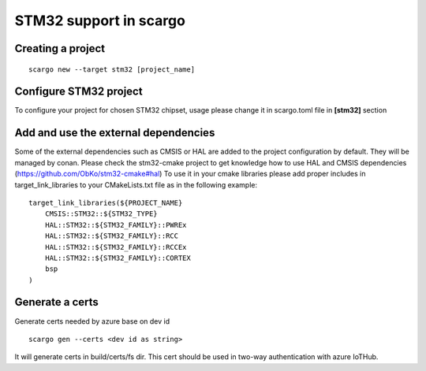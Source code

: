 .. _scargo_stm32:

STM32 support in scargo
=======================

Creating a project
------------------
::

    scargo new --target stm32 [project_name]

Configure STM32 project
------------------------
To configure your project for chosen STM32 chipset, usage please change it in scargo.toml file in **[stm32]** section

Add and use the external dependencies
-------------------------------------
Some of the external dependencies such as CMSIS or HAL are added to the project configuration by default. They will be managed by conan.
Please check the stm32-cmake project to get knowledge how to use HAL and CMSIS dependencies (https://github.com/ObKo/stm32-cmake#hal)
To use it in your cmake libraries please add proper includes in target_link_libraries to your CMakeLists.txt file as in the following example:
::

    target_link_libraries(${PROJECT_NAME}
        CMSIS::STM32::${STM32_TYPE}
        HAL::STM32::${STM32_FAMILY}::PWREx
        HAL::STM32::${STM32_FAMILY}::RCC
        HAL::STM32::${STM32_FAMILY}::RCCEx
        HAL::STM32::${STM32_FAMILY}::CORTEX
        bsp
    )

Generate a certs
---------------------
Generate certs needed by azure base on dev id
::

    scargo gen --certs <dev id as string>

It will generate certs in build/certs/fs dir. This cert should be used in two-way authentication with azure IoTHub.

